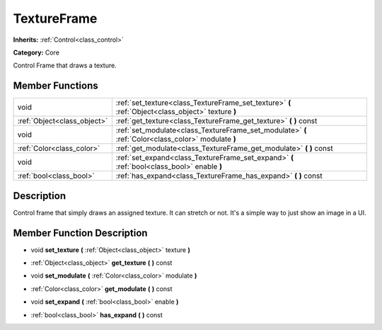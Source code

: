 .. _class_TextureFrame:

TextureFrame
============

**Inherits:** :ref:`Control<class_control>`

**Category:** Core

Control Frame that draws a texture.

Member Functions
----------------

+------------------------------+-------------------------------------------------------------------------------------------------------+
| void                         | :ref:`set_texture<class_TextureFrame_set_texture>`  **(** :ref:`Object<class_object>` texture  **)**  |
+------------------------------+-------------------------------------------------------------------------------------------------------+
| :ref:`Object<class_object>`  | :ref:`get_texture<class_TextureFrame_get_texture>`  **(** **)** const                                 |
+------------------------------+-------------------------------------------------------------------------------------------------------+
| void                         | :ref:`set_modulate<class_TextureFrame_set_modulate>`  **(** :ref:`Color<class_color>` modulate  **)** |
+------------------------------+-------------------------------------------------------------------------------------------------------+
| :ref:`Color<class_color>`    | :ref:`get_modulate<class_TextureFrame_get_modulate>`  **(** **)** const                               |
+------------------------------+-------------------------------------------------------------------------------------------------------+
| void                         | :ref:`set_expand<class_TextureFrame_set_expand>`  **(** :ref:`bool<class_bool>` enable  **)**         |
+------------------------------+-------------------------------------------------------------------------------------------------------+
| :ref:`bool<class_bool>`      | :ref:`has_expand<class_TextureFrame_has_expand>`  **(** **)** const                                   |
+------------------------------+-------------------------------------------------------------------------------------------------------+

Description
-----------

Control frame that simply draws an assigned texture. It can stretch or not. It's a simple way to just show an image in a UI.

Member Function Description
---------------------------

.. _class_TextureFrame_set_texture:

- void  **set_texture**  **(** :ref:`Object<class_object>` texture  **)**

.. _class_TextureFrame_get_texture:

- :ref:`Object<class_object>`  **get_texture**  **(** **)** const

.. _class_TextureFrame_set_modulate:

- void  **set_modulate**  **(** :ref:`Color<class_color>` modulate  **)**

.. _class_TextureFrame_get_modulate:

- :ref:`Color<class_color>`  **get_modulate**  **(** **)** const

.. _class_TextureFrame_set_expand:

- void  **set_expand**  **(** :ref:`bool<class_bool>` enable  **)**

.. _class_TextureFrame_has_expand:

- :ref:`bool<class_bool>`  **has_expand**  **(** **)** const


